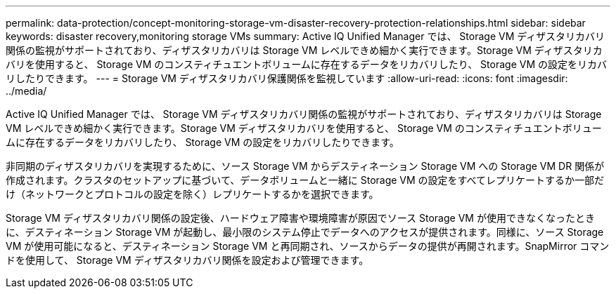 ---
permalink: data-protection/concept-monitoring-storage-vm-disaster-recovery-protection-relationships.html 
sidebar: sidebar 
keywords: disaster recovery,monitoring storage VMs 
summary: Active IQ Unified Manager では、 Storage VM ディザスタリカバリ関係の監視がサポートされており、ディザスタリカバリは Storage VM レベルできめ細かく実行できます。Storage VM ディザスタリカバリを使用すると、 Storage VM のコンスティチュエントボリュームに存在するデータをリカバリしたり、 Storage VM の設定をリカバリしたりできます。 
---
= Storage VM ディザスタリカバリ保護関係を監視しています
:allow-uri-read: 
:icons: font
:imagesdir: ../media/


[role="lead"]
Active IQ Unified Manager では、 Storage VM ディザスタリカバリ関係の監視がサポートされており、ディザスタリカバリは Storage VM レベルできめ細かく実行できます。Storage VM ディザスタリカバリを使用すると、 Storage VM のコンスティチュエントボリュームに存在するデータをリカバリしたり、 Storage VM の設定をリカバリしたりできます。

非同期のディザスタリカバリを実現するために、ソース Storage VM からデスティネーション Storage VM への Storage VM DR 関係が作成されます。クラスタのセットアップに基づいて、データボリュームと一緒に Storage VM の設定をすべてレプリケートするか一部だけ（ネットワークとプロトコルの設定を除く）レプリケートするかを選択できます。

Storage VM ディザスタリカバリ関係の設定後、ハードウェア障害や環境障害が原因でソース Storage VM が使用できなくなったときに、デスティネーション Storage VM が起動し、最小限のシステム停止でデータへのアクセスが提供されます。同様に、ソース Storage VM が使用可能になると、デスティネーション Storage VM と再同期され、ソースからデータの提供が再開されます。SnapMirror コマンドを使用して、 Storage VM ディザスタリカバリ関係を設定および管理できます。
